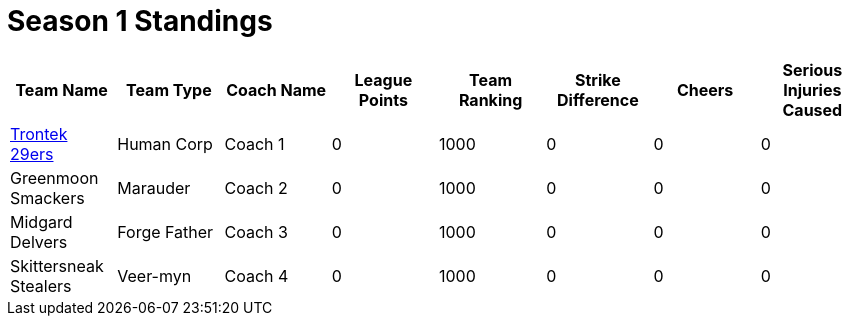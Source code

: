 = Season 1 Standings

|===
|Team Name |Team Type |Coach Name |League Points |Team Ranking |Strike Difference |Cheers |Serious Injuries Caused

|<<team--trontek.adoc#trontek-29ers,Trontek 29ers>>
|Human Corp
|Coach 1
|0
|1000
|0
|0
|0

|Greenmoon Smackers
|Marauder
|Coach 2
|0
|1000
|0
|0
|0

|Midgard Delvers
|Forge Father
|Coach 3
|0
|1000
|0
|0
|0

|Skittersneak Stealers
|Veer-myn
|Coach 4
|0
|1000
|0
|0
|0
|===
